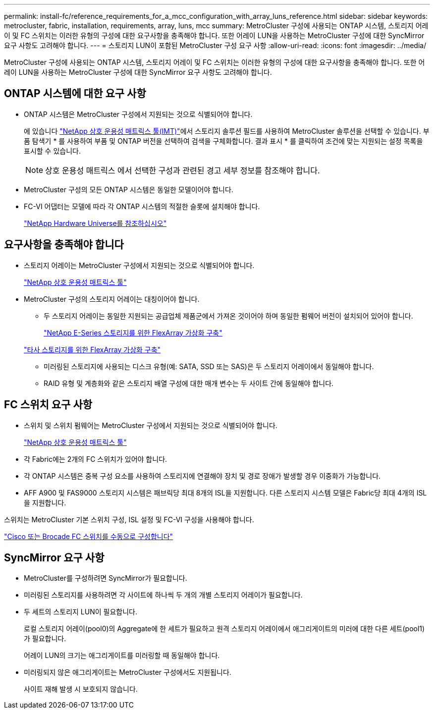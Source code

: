 ---
permalink: install-fc/reference_requirements_for_a_mcc_configuration_with_array_luns_reference.html 
sidebar: sidebar 
keywords: metrocluster, fabric, installation, requirements, array, luns, mcc 
summary: MetroCluster 구성에 사용되는 ONTAP 시스템, 스토리지 어레이 및 FC 스위치는 이러한 유형의 구성에 대한 요구사항을 충족해야 합니다. 또한 어레이 LUN을 사용하는 MetroCluster 구성에 대한 SyncMirror 요구 사항도 고려해야 합니다. 
---
= 스토리지 LUN이 포함된 MetroCluster 구성 요구 사항
:allow-uri-read: 
:icons: font
:imagesdir: ../media/


[role="lead"]
MetroCluster 구성에 사용되는 ONTAP 시스템, 스토리지 어레이 및 FC 스위치는 이러한 유형의 구성에 대한 요구사항을 충족해야 합니다. 또한 어레이 LUN을 사용하는 MetroCluster 구성에 대한 SyncMirror 요구 사항도 고려해야 합니다.



== ONTAP 시스템에 대한 요구 사항

* ONTAP 시스템은 MetroCluster 구성에서 지원되는 것으로 식별되어야 합니다.
+
에 있습니다 https://mysupport.netapp.com/matrix["NetApp 상호 운용성 매트릭스 툴(IMT)"]에서 스토리지 솔루션 필드를 사용하여 MetroCluster 솔루션을 선택할 수 있습니다. 부품 탐색기 * 를 사용하여 부품 및 ONTAP 버전을 선택하여 검색을 구체화합니다. 결과 표시 * 를 클릭하여 조건에 맞는 지원되는 설정 목록을 표시할 수 있습니다.

+

NOTE: 상호 운용성 매트릭스 에서 선택한 구성과 관련된 경고 세부 정보를 참조해야 합니다.

* MetroCluster 구성의 모든 ONTAP 시스템은 동일한 모델이어야 합니다.
* FC-VI 어댑터는 모델에 따라 각 ONTAP 시스템의 적절한 슬롯에 설치해야 합니다.
+
https://hwu.netapp.com["NetApp Hardware Universe를 참조하십시오"]





== 요구사항을 충족해야 합니다

* 스토리지 어레이는 MetroCluster 구성에서 지원되는 것으로 식별되어야 합니다.
+
https://mysupport.netapp.com/matrix["NetApp 상호 운용성 매트릭스 툴"]

* MetroCluster 구성의 스토리지 어레이는 대칭이어야 합니다.
+
** 두 스토리지 어레이는 동일한 지원되는 공급업체 제품군에서 가져온 것이어야 하며 동일한 펌웨어 버전이 설치되어 있어야 합니다.
+
https://docs.netapp.com/ontap-9/topic/com.netapp.doc.vs-ig-es/home.html["NetApp E-Series 스토리지를 위한 FlexArray 가상화 구축"]

+
https://docs.netapp.com/ontap-9/topic/com.netapp.doc.vs-ig-third/home.html["타사 스토리지를 위한 FlexArray 가상화 구축"]

** 미러링된 스토리지에 사용되는 디스크 유형(예: SATA, SSD 또는 SAS)은 두 스토리지 어레이에서 동일해야 합니다.
** RAID 유형 및 계층화와 같은 스토리지 배열 구성에 대한 매개 변수는 두 사이트 간에 동일해야 합니다.






== FC 스위치 요구 사항

* 스위치 및 스위치 펌웨어는 MetroCluster 구성에서 지원되는 것으로 식별되어야 합니다.
+
https://mysupport.netapp.com/matrix["NetApp 상호 운용성 매트릭스 툴"]

* 각 Fabric에는 2개의 FC 스위치가 있어야 합니다.
* 각 ONTAP 시스템은 중복 구성 요소를 사용하여 스토리지에 연결해야 장치 및 경로 장애가 발생할 경우 이중화가 가능합니다.
* AFF A900 및 FAS9000 스토리지 시스템은 패브릭당 최대 8개의 ISL을 지원합니다. 다른 스토리지 시스템 모델은 Fabric당 최대 4개의 ISL을 지원합니다.


스위치는 MetroCluster 기본 스위치 구성, ISL 설정 및 FC-VI 구성을 사용해야 합니다.

link:task_fcsw_configure_the_cisco_or_brocade_fc_switches_manually.html["Cisco 또는 Brocade FC 스위치를 수동으로 구성합니다"]



== SyncMirror 요구 사항

* MetroCluster를 구성하려면 SyncMirror가 필요합니다.
* 미러링된 스토리지를 사용하려면 각 사이트에 하나씩 두 개의 개별 스토리지 어레이가 필요합니다.
* 두 세트의 스토리지 LUN이 필요합니다.
+
로컬 스토리지 어레이(pool0)의 Aggregate에 한 세트가 필요하고 원격 스토리지 어레이에서 애그리게이트의 미러에 대한 다른 세트(pool1)가 필요합니다.

+
어레이 LUN의 크기는 애그리게이트를 미러링할 때 동일해야 합니다.

* 미러링되지 않은 애그리게이트는 MetroCluster 구성에서도 지원됩니다.
+
사이트 재해 발생 시 보호되지 않습니다.


